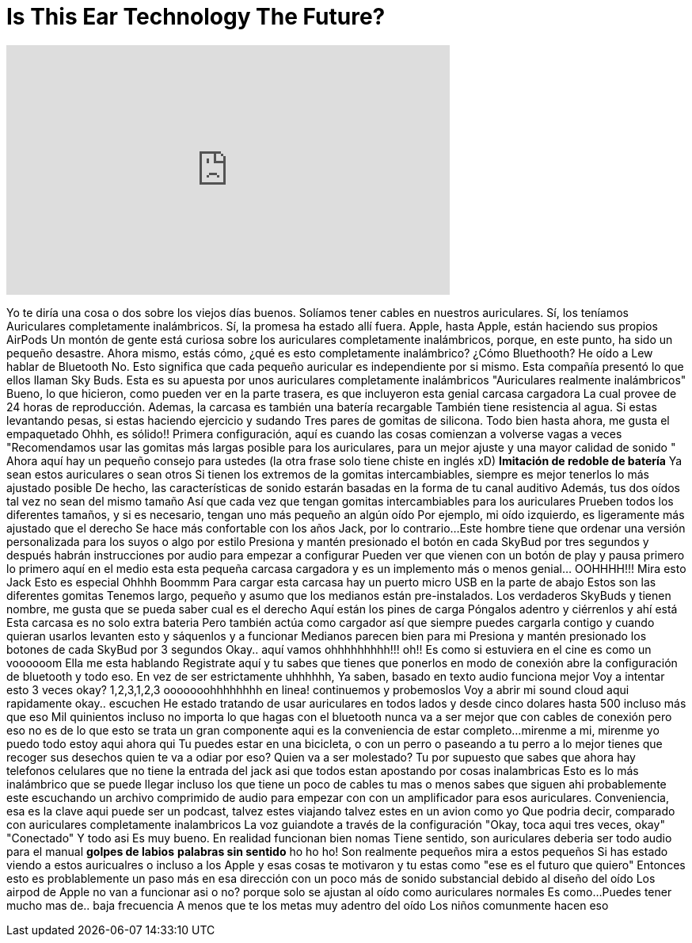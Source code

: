 = Is This Ear Technology The Future?
:published_at: 2016-12-21
:hp-alt-title: Is This Ear Technology The Future?
:hp-image: https://i.ytimg.com/vi/2dAqsAxFRGk/maxresdefault.jpg


++++
<iframe width="560" height="315" src="https://www.youtube.com/embed/2dAqsAxFRGk?rel=0" frameborder="0" allow="autoplay; encrypted-media" allowfullscreen></iframe>
++++

Yo te diría una cosa o dos
sobre los viejos días buenos.
Solíamos tener cables en nuestros auriculares.
Sí, los teníamos
Auriculares completamente inalámbricos.
Sí, la promesa ha estado allí fuera.
Apple, hasta Apple, están haciendo sus propios AirPods
Un montón de gente está curiosa sobre los auriculares completamente inalámbricos,
porque, en este punto, ha sido un pequeño desastre.
Ahora mismo, estás cómo, ¿qué es esto completamente inalámbrico? ¿Cómo Bluethooth? He oído a Lew hablar de Bluetooth
No. Esto significa que cada pequeño auricular es independiente por si mismo.
Esta compañía presentó lo que ellos llaman Sky Buds.
Esta es su apuesta por unos auriculares completamente inalámbricos
&quot;Auriculares realmente inalámbricos&quot;
Bueno, lo que hicieron, como pueden ver en la parte trasera, es que incluyeron esta genial carcasa cargadora
La cual provee de 24 horas de reproducción. Ademas, la carcasa es también una batería recargable
También tiene resistencia al agua.
Si estas levantando pesas, si estas haciendo ejercicio y sudando
Tres pares de gomitas de silicona. Todo bien hasta ahora, me gusta el empaquetado
Ohhh, es sólido!!
Primera configuración, aquí es cuando las cosas comienzan a volverse vagas a veces
&quot;Recomendamos usar las gomitas más largas posible para los auriculares, para un mejor ajuste y una mayor calidad de sonido &quot;
Ahora aquí hay un pequeño consejo para ustedes (la otra frase solo tiene chiste en inglés xD)
*Imitación de redoble de batería*
Ya sean estos auriculares o sean otros
Si tienen los extremos de la gomitas intercambiables, siempre es mejor tenerlos lo más ajustado posible
De hecho, las características de sonido estarán basadas en la forma de tu canal auditivo
Además, tus dos oídos tal vez no sean del mismo tamaño
Así que cada vez que tengan gomitas intercambiables para los auriculares
Prueben todos los diferentes tamaños, y si es necesario, tengan uno más pequeño an algún oído
Por ejemplo, mi oído izquierdo, es ligeramente más ajustado que el derecho
Se hace más confortable con los años
Jack, por lo contrario...
Este hombre tiene que ordenar una versión personalizada para los suyos o algo por estilo
Presiona y mantén presionado el botón en cada
SkyBud por tres segundos
y después habrán instrucciones por audio
para empezar a configurar
Pueden ver que vienen con un botón de play y pausa
primero lo primero
aquí en el medio esta esta
pequeña carcasa cargadora
y es un implemento más o menos genial... OOHHHH!!!
Mira esto Jack
Esto es especial
Ohhhh
Boommm
Para cargar esta carcasa hay un puerto micro USB
en la parte de abajo
Estos son las diferentes gomitas
Tenemos largo, pequeño
y asumo que los medianos están pre-instalados.
Los verdaderos SkyBuds
y tienen nombre, me gusta que
se pueda saber cual es el derecho
Aquí están los pines de carga
Póngalos adentro y ciérrenlos
y ahí está
Esta carcasa es no solo extra bateria
Pero también actúa como cargador
así que siempre puedes cargarla contigo
y cuando quieran usarlos
levanten esto y sáquenlos
y a funcionar
Medianos parecen bien para mi
Presiona y mantén presionado los botones de cada SkyBud por 3 segundos
Okay.. aquí vamos
ohhhhhhhhh!!!
oh!!
Es como si estuviera en el cine
es como un voooooom
Ella me esta hablando
Registrate aquí y
tu sabes que tienes que ponerlos en modo de conexión
abre la configuración de bluetooth
y todo eso.
En vez de ser estrictamente
uhhhhhh, Ya saben, basado en texto
audio funciona mejor
Voy a intentar esto
3 veces okay?
1,2,3,1,2,3
ooooooohhhhhhhh
en linea!
continuemos y probemoslos
Voy a abrir mi sound cloud aqui rapidamente
okay.. escuchen
He estado tratando de usar auriculares en todos lados
y desde cinco dolares
hasta 500
incluso más que eso
Mil quinientos incluso
no importa lo que hagas con el bluetooth
nunca va a ser mejor
que con cables de conexión
pero eso no es de lo que esto se trata
un gran componente aqui es la conveniencia
de estar completo...
mirenme a mi, mirenme
yo puedo todo
estoy aqui
ahora qui
Tu puedes estar en una bicicleta, o con un perro
o paseando a tu perro
a lo mejor tienes que recoger sus desechos
quien te va a odiar por eso?
Quien va a ser molestado?
Tu por supuesto que sabes que
ahora hay telefonos celulares que no tiene la entrada del jack
asi que todos estan apostando por cosas inalambricas
Esto es lo más inalámbrico que se puede llegar
incluso los que tiene un poco de cables
tu mas o menos sabes que siguen ahi
probablemente este escuchando un archivo comprimido de audio
para empezar con
con un amplificador
para esos auriculares.
Conveniencia, esa es la clave aqui
puede ser un podcast, talvez estes viajando
talvez estes en un avion como yo
Que podria decir, comparado con auriculares completamente inalambricos
La voz guiandote a través de la configuración
&quot;Okay, toca aqui tres veces, okay&quot;
&quot;Conectado&quot;
Y todo asi
Es muy bueno. En realidad funcionan bien nomas
Tiene sentido, son auriculares
deberia ser todo audio para el manual
*golpes de labios*
*palabras sin sentido*
ho ho ho!
Son realmente pequeños
mira a estos pequeños
Si has estado viendo a estos auricualres
o incluso a los Apple
y esas cosas te motivaron
y tu estas como &quot;ese es el futuro que quiero&quot;
Entonces esto es problablemente un paso más en esa dirección
con un poco más de sonido substancial
debido al diseño del oído
Los airpod de Apple no van a funcionar asi o no?
porque solo se ajustan al oído como auriculares normales
Es como...
Puedes tener mucho mas de.. baja frecuencia
A menos que te los metas muy adentro del oído
Los niños comunmente hacen eso